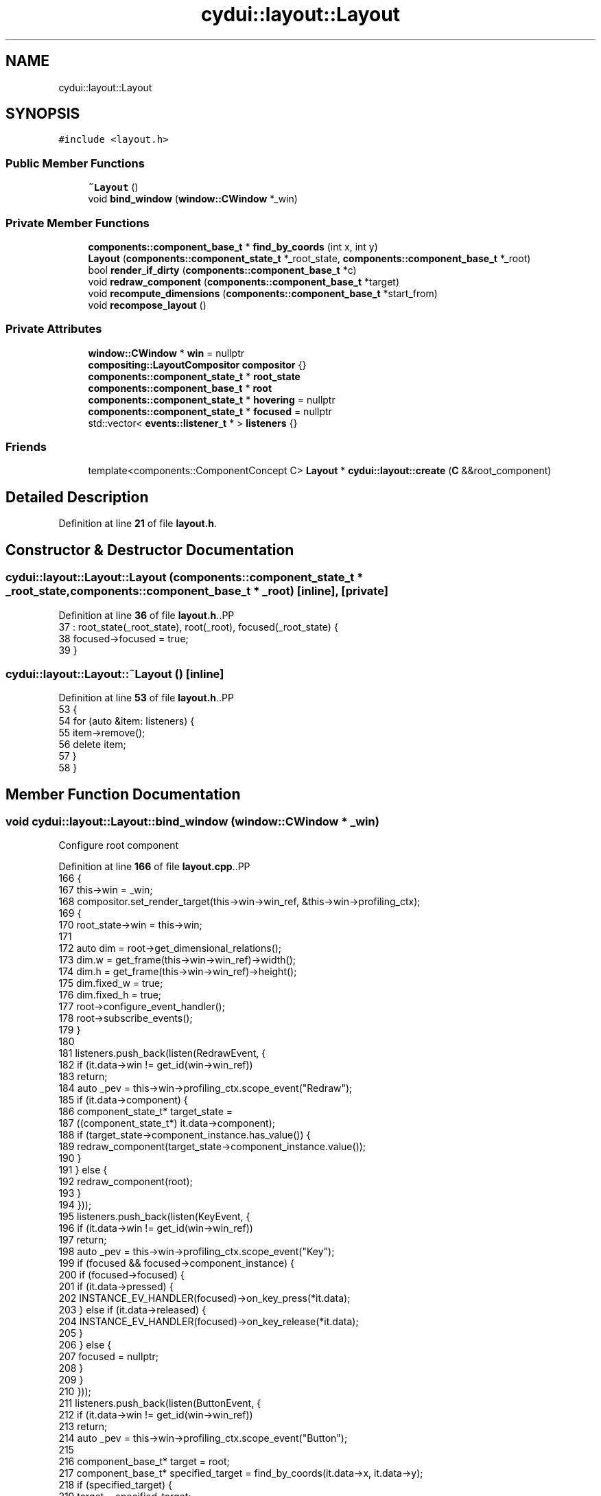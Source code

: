 .TH "cydui::layout::Layout" 3 "CYD-UI" \" -*- nroff -*-
.ad l
.nh
.SH NAME
cydui::layout::Layout
.SH SYNOPSIS
.br
.PP
.PP
\fC#include <layout\&.h>\fP
.SS "Public Member Functions"

.in +1c
.ti -1c
.RI "\fB~Layout\fP ()"
.br
.ti -1c
.RI "void \fBbind_window\fP (\fBwindow::CWindow\fP *_win)"
.br
.in -1c
.SS "Private Member Functions"

.in +1c
.ti -1c
.RI "\fBcomponents::component_base_t\fP * \fBfind_by_coords\fP (int x, int y)"
.br
.ti -1c
.RI "\fBLayout\fP (\fBcomponents::component_state_t\fP *_root_state, \fBcomponents::component_base_t\fP *_root)"
.br
.ti -1c
.RI "bool \fBrender_if_dirty\fP (\fBcomponents::component_base_t\fP *c)"
.br
.ti -1c
.RI "void \fBredraw_component\fP (\fBcomponents::component_base_t\fP *target)"
.br
.ti -1c
.RI "void \fBrecompute_dimensions\fP (\fBcomponents::component_base_t\fP *start_from)"
.br
.ti -1c
.RI "void \fBrecompose_layout\fP ()"
.br
.in -1c
.SS "Private Attributes"

.in +1c
.ti -1c
.RI "\fBwindow::CWindow\fP * \fBwin\fP = nullptr"
.br
.ti -1c
.RI "\fBcompositing::LayoutCompositor\fP \fBcompositor\fP {}"
.br
.ti -1c
.RI "\fBcomponents::component_state_t\fP * \fBroot_state\fP"
.br
.ti -1c
.RI "\fBcomponents::component_base_t\fP * \fBroot\fP"
.br
.ti -1c
.RI "\fBcomponents::component_state_t\fP * \fBhovering\fP = nullptr"
.br
.ti -1c
.RI "\fBcomponents::component_state_t\fP * \fBfocused\fP = nullptr"
.br
.ti -1c
.RI "std::vector< \fBevents::listener_t\fP * > \fBlisteners\fP {}"
.br
.in -1c
.SS "Friends"

.in +1c
.ti -1c
.RI "template<components::ComponentConcept C> \fBLayout\fP * \fBcydui::layout::create\fP (\fBC\fP &&root_component)"
.br
.in -1c
.SH "Detailed Description"
.PP 
Definition at line \fB21\fP of file \fBlayout\&.h\fP\&.
.SH "Constructor & Destructor Documentation"
.PP 
.SS "cydui::layout::Layout::Layout (\fBcomponents::component_state_t\fP * _root_state, \fBcomponents::component_base_t\fP * _root)\fC [inline]\fP, \fC [private]\fP"

.PP
Definition at line \fB36\fP of file \fBlayout\&.h\fP\&..PP
.nf
37         : root_state(_root_state), root(_root), focused(_root_state) {
38         focused\->focused = true;
39       }
.fi

.SS "cydui::layout::Layout::~Layout ()\fC [inline]\fP"

.PP
Definition at line \fB53\fP of file \fBlayout\&.h\fP\&..PP
.nf
53                 {
54         for (auto &item: listeners) {
55           item\->remove();
56           delete item;
57         }
58       }
.fi

.SH "Member Function Documentation"
.PP 
.SS "void cydui::layout::Layout::bind_window (\fBwindow::CWindow\fP * _win)"
Configure root component
.PP
Definition at line \fB166\fP of file \fBlayout\&.cpp\fP\&..PP
.nf
166                                                             {
167   this\->win = _win;
168   compositor\&.set_render_target(this\->win\->win_ref, &this\->win\->profiling_ctx);
169   {
170     root_state\->win = this\->win;
171     
172     auto dim = root\->get_dimensional_relations();
173     dim\&.w = get_frame(this\->win\->win_ref)\->width();
174     dim\&.h = get_frame(this\->win\->win_ref)\->height();
175     dim\&.fixed_w = true;
176     dim\&.fixed_h = true;
177     root\->configure_event_handler();
178     root\->subscribe_events();
179   }
180   
181   listeners\&.push_back(listen(RedrawEvent, {
182     if (it\&.data\->win != get_id(win\->win_ref))
183       return;
184     auto _pev = this\->win\->profiling_ctx\&.scope_event("Redraw");
185     if (it\&.data\->component) {
186       component_state_t* target_state =
187         ((component_state_t*) it\&.data\->component);
188       if (target_state\->component_instance\&.has_value()) {
189         redraw_component(target_state\->component_instance\&.value());
190       }
191     } else {
192       redraw_component(root);
193     }
194   }));
195   listeners\&.push_back(listen(KeyEvent, {
196     if (it\&.data\->win != get_id(win\->win_ref))
197       return;
198     auto _pev = this\->win\->profiling_ctx\&.scope_event("Key");
199     if (focused && focused\->component_instance) {
200       if (focused\->focused) {
201         if (it\&.data\->pressed) {
202           INSTANCE_EV_HANDLER(focused)\->on_key_press(*it\&.data);
203         } else if (it\&.data\->released) {
204           INSTANCE_EV_HANDLER(focused)\->on_key_release(*it\&.data);
205         }
206       } else {
207         focused = nullptr;
208       }
209     }
210   }));
211   listeners\&.push_back(listen(ButtonEvent, {
212     if (it\&.data\->win != get_id(win\->win_ref))
213       return;
214     auto _pev = this\->win\->profiling_ctx\&.scope_event("Button");
215     
216     component_base_t* target = root;
217     component_base_t* specified_target = find_by_coords(it\&.data\->x, it\&.data\->y);
218     if (specified_target) {
219       target = specified_target;
220     }
221     
222     auto dim = target\->get_dimensional_relations();
223     int rel_x = it\&.data\->x \- dim\&.cx\&.val();
224     int rel_y = it\&.data\->y \- dim\&.cy\&.val();
225     
226     if (focused != target\->state\&.value()) {
227       if (focused) {
228         //if (focused\->component_instance\&.has_value()) {
229         //  focused\->component_instance\&.value()
230         //    \->event_handler()
231         //    \->on_button_release((Button) it\&.data\->button, 0, 0);
232         //}
233         focused\->focused = false;
234         focused = nullptr;
235       }
236       focused = target\->state\&.value();
237       focused\->focused = true;
238     }
239     
240     if (it\&.data\->pressed) {
241       target\->event_handler()\->on_button_press((Button) it\&.data\->button, rel_x, rel_y);
242     } else {
243       target\->event_handler()\->on_button_release((Button) it\&.data\->button, rel_x, rel_y);
244     }
245     render_if_dirty(root);
246   }));
247   listeners\&.push_back(listen(ScrollEvent, {
248     if (it\&.data\->win != get_id(win\->win_ref))
249       return;
250     auto _pev = this\->win\->profiling_ctx\&.scope_event("Scroll");
251     component_base_t* target = root;
252     component_base_t* specified_target = find_by_coords(it\&.data\->x, it\&.data\->y);
253     if (specified_target) {
254       target = specified_target;
255     }
256     
257     target\->event_handler()\->on_scroll(it\&.data\->dx, it\&.data\->dy);
258     
259     render_if_dirty(root);
260   }));
261   listeners\&.push_back(listen(MotionEvent, {
262     if (it\&.data\->win != get_id(win\->win_ref))
263       return;
264     auto _pev = this\->win\->profiling_ctx\&.scope_event("Motion");
265     
266     if (it\&.data\->x == \-1 && it\&.data\->y == \-1) {
267       if (hovering && hovering\->component_instance\&.has_value()) {
268         int exit_rel_x = 0;
269         int exit_rel_y = 0;
270         hovering\->hovering = false;
271         hovering\->component_instance\&.value()
272           \->event_handler()\->on_mouse_exit(0, 0);
273         hovering = nullptr;
274       }
275     } else {
276       component_base_t* target = root;
277       component_base_t* specified_target = find_by_coords(it\&.data\->x, it\&.data\->y);
278       if (specified_target)
279         target = specified_target;
280       
281       auto dim = target\->get_dimensional_relations();
282       int rel_x = it\&.data\->x \- dim\&.cx\&.val();
283       int rel_y = it\&.data\->y \- dim\&.cy\&.val();
284       
285       if (hovering != target\->state\&.value()) {
286         if (hovering && hovering\->component_instance\&.has_value()) {
287           auto h_dim = hovering\->component_instance\&.value()\->get_dimensional_relations();
288           int exit_rel_x = it\&.data\->x \- h_dim\&.cx\&.val();
289           int exit_rel_y = it\&.data\->y \- h_dim\&.cy\&.val();
290           hovering\->hovering = false;
291           hovering\->component_instance\&.value()
292             \->event_handler()\->on_mouse_exit(exit_rel_x, exit_rel_y);
293           hovering = nullptr;
294         }
295         hovering = target\->state\&.value();
296         hovering\->hovering = true;
297         
298         target\->event_handler()\->on_mouse_enter(rel_x, rel_y);
299       } else {
300         target\->event_handler()\->on_mouse_motion(rel_x, rel_y);
301       }
302     }
303     
304     // Calling 'Drag' related event handlers
305     //cydui::components::Component* target = root;
306     //cydui::components::Component* specified_target =
307     //  find_by_coords(root, it\&.data\->x, it\&.data\->y);
308     //if (specified_target)
309     //  target = specified_target;
310     //
311     //if (it\&.data\->dragging) {
312     //  if (dragging_context\&.dragging) {
313     //    int rel_x = it\&.data\->x \- (*target\->state\&.unwrap())\->dim\&.cx\&.val();
314     //    int rel_y = it\&.data\->y \- (*target\->state\&.unwrap())\->dim\&.cy\&.val();
315     //    dragging_context\&.dragging_item\&.drag_move(dragging_context\&.dragging_item, rel_x, rel_y);
316     //    target\->on_drag_motion(rel_x, rel_y);
317     //  } else {
318     //    int rel_x = it\&.data\->x \- (*target\->state\&.unwrap())\->dim\&.cx\&.val();
319     //    int rel_y = it\&.data\->y \- (*target\->state\&.unwrap())\->dim\&.cy\&.val();
320     //    target\->state\&.let(_(components::ComponentState * , {
321     //      for (auto &item : it\->draggable_sources) {
322     //        if (item\&.x \- 10 <= rel_x && rel_x <= item\&.x + 10
323     //          && item\&.y \- 10 <= rel_y && rel_y <= item\&.y + 10) {
324     //          dragging_context\&.dragging_item = item\&.start_drag(rel_x, rel_y);
325     //          break;
326     //        }
327     //      }
328     //    }));
329     //    target\->on_drag_start(rel_x, rel_y);
330     //    dragging_context\&.dragging = true;
331     //  }
332     //} else if (dragging_context\&.dragging) {
333     //  int rel_x = it\&.data\->x \- (*target\->state\&.unwrap())\->dim\&.cx\&.val();
334     //  int rel_y = it\&.data\->y \- (*target\->state\&.unwrap())\->dim\&.cy\&.val();
335     //  dragging_context\&.dragging_item\&.drag_end(dragging_context\&.dragging_item, rel_x, rel_y);
336     //  target\->on_drag_finish(rel_x, rel_y);
337     //  dragging_context\&.dragging = false;
338     //  dragging_context\&.dragging_item = drag_n_drop::draggable_t {};
339     //}
340     
341     render_if_dirty(root);
342   }));
343   listeners\&.push_back(listen(ResizeEvent, {
344     if (it\&.data\->win != get_id(win\->win_ref))
345       return;
346     auto _pev = this\->win\->profiling_ctx\&.scope_event("Resize");
347     log_lay\&.debug("RESIZE w=%d, h=%d", it\&.data\->w, it\&.data\->h);
348     
349     auto dim = root\->get_dimensional_relations();
350     dim\&.w = it\&.data\->w;
351     dim\&.h = it\&.data\->h;
352     dim\&.fixed_w = true;
353     dim\&.fixed_h = true;
354     
355     redraw_component(root);
356   }));
357 }
.fi

.SS "\fBcomponent_base_t\fP * cydui::layout::Layout::find_by_coords (int x, int y)\fC [private]\fP"

.PP
Definition at line \fB153\fP of file \fBlayout\&.cpp\fP\&..PP
.nf
153                                                                 {
154   return root\->find_by_coords(x, y);
155 }
.fi

.SS "void cydui::layout::Layout::recompose_layout ()\fC [private]\fP"

.SS "void cydui::layout::Layout::recompute_dimensions (\fBcomponents::component_base_t\fP * start_from)\fC [private]\fP"

.PP
Definition at line \fB104\fP of file \fBlayout\&.cpp\fP\&..PP
.nf
106   {
107   if (!compute_dimensions(start_from) && start_from\->parent\&.has_value()) {
108     component_base_t* c = start_from\->parent\&.value();
109     while (c && !compute_dimensions(c)) {
110       if (!c\->parent\&.has_value()) {
111         log_lay\&.error("Could not compute dimensions");
112         // TODO \- Catch dimensional error
113       }
114       c = c\->parent\&.value();
115     }
116   }
117 }
.fi

.SS "void cydui::layout::Layout::redraw_component (\fBcomponents::component_base_t\fP * target)\fC [private]\fP"

.PP
Definition at line \fB119\fP of file \fBlayout\&.cpp\fP\&..PP
.nf
119                                                                  {
120   log_lay\&.debug("REDRAW");
121   //auto t0 = std::chrono::system_clock::now()\&.time_since_epoch();
122   // Clear render area of component instances
123   auto* compositing_tree = new compositing::compositing_tree_t;
124   
125   // TODO \- For now the entire screen is redraw everytime, in the future it
126   // would be interesting to implement a diff algorithm that could redraw
127   // subsections of the screen\&.
128   target\->clear_children();
129   // Recreate those instances with redraw(), this set all size hints relationships
130   target\->redraw(this);
131   
132   recompute_dimensions(root);
133   
134   root\->get_fragment(this, &compositing_tree\->root);
135   //compositing_tree\->fix_dimensions();
136   
137   compositor\&.compose(compositing_tree);
138 }
.fi

.SS "bool cydui::layout::Layout::render_if_dirty (\fBcomponents::component_base_t\fP * c)\fC [private]\fP"

.PP
Definition at line \fB140\fP of file \fBlayout\&.cpp\fP\&..PP
.nf
140                                                            {
141   if (c\->state\&.value()\->_dirty) {
142     redraw_component(c);
143     return true;
144   } else {
145     bool any = false;
146     for (auto &item: c\->children)
147       any = render_if_dirty(item) || any;// ! F**K, order here matters
148     // ? render_if_dirty() needs to be called before `any` is checked\&.
149     return any;
150   }
151 }
.fi

.SH "Friends And Related Symbol Documentation"
.PP 
.SS "template<components::ComponentConcept C> \fBLayout\fP * \fBcydui::layout::create\fP (\fBC\fP && root_component)\fC [friend]\fP"

.SH "Member Data Documentation"
.PP 
.SS "\fBcompositing::LayoutCompositor\fP cydui::layout::Layout::compositor {}\fC [private]\fP"

.PP
Definition at line \fB24\fP of file \fBlayout\&.h\fP\&..PP
.nf
24 {};
.fi

.SS "\fBcomponents::component_state_t\fP* cydui::layout::Layout::focused = nullptr\fC [private]\fP"

.PP
Definition at line \fB30\fP of file \fBlayout\&.h\fP\&.
.SS "\fBcomponents::component_state_t\fP* cydui::layout::Layout::hovering = nullptr\fC [private]\fP"

.PP
Definition at line \fB29\fP of file \fBlayout\&.h\fP\&.
.SS "std::vector<\fBevents::listener_t\fP*> cydui::layout::Layout::listeners {}\fC [private]\fP"

.PP
Definition at line \fB32\fP of file \fBlayout\&.h\fP\&..PP
.nf
32 {};
.fi

.SS "\fBcomponents::component_base_t\fP* cydui::layout::Layout::root\fC [private]\fP"

.PP
Definition at line \fB27\fP of file \fBlayout\&.h\fP\&.
.SS "\fBcomponents::component_state_t\fP* cydui::layout::Layout::root_state\fC [private]\fP"

.PP
Definition at line \fB26\fP of file \fBlayout\&.h\fP\&.
.SS "\fBwindow::CWindow\fP* cydui::layout::Layout::win = nullptr\fC [private]\fP"

.PP
Definition at line \fB22\fP of file \fBlayout\&.h\fP\&.

.SH "Author"
.PP 
Generated automatically by Doxygen for CYD-UI from the source code\&.
